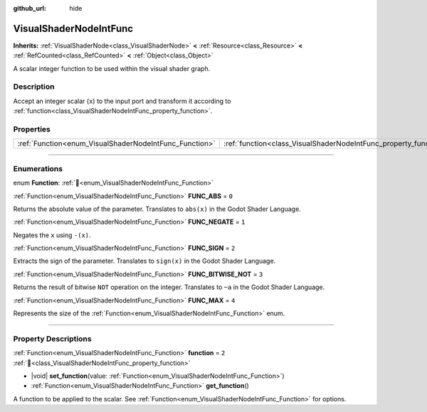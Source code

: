 :github_url: hide

.. DO NOT EDIT THIS FILE!!!
.. Generated automatically from Redot engine sources.
.. Generator: https://github.com/Redot-Engine/redot-engine/tree/4.3/doc/tools/make_rst.py.
.. XML source: https://github.com/Redot-Engine/redot-engine/tree/4.3/doc/classes/VisualShaderNodeIntFunc.xml.

.. _class_VisualShaderNodeIntFunc:

VisualShaderNodeIntFunc
=======================

**Inherits:** :ref:`VisualShaderNode<class_VisualShaderNode>` **<** :ref:`Resource<class_Resource>` **<** :ref:`RefCounted<class_RefCounted>` **<** :ref:`Object<class_Object>`

A scalar integer function to be used within the visual shader graph.

.. rst-class:: classref-introduction-group

Description
-----------

Accept an integer scalar (``x``) to the input port and transform it according to :ref:`function<class_VisualShaderNodeIntFunc_property_function>`.

.. rst-class:: classref-reftable-group

Properties
----------

.. table::
   :widths: auto

   +--------------------------------------------------------+------------------------------------------------------------------+-------+
   | :ref:`Function<enum_VisualShaderNodeIntFunc_Function>` | :ref:`function<class_VisualShaderNodeIntFunc_property_function>` | ``2`` |
   +--------------------------------------------------------+------------------------------------------------------------------+-------+

.. rst-class:: classref-section-separator

----

.. rst-class:: classref-descriptions-group

Enumerations
------------

.. _enum_VisualShaderNodeIntFunc_Function:

.. rst-class:: classref-enumeration

enum **Function**: :ref:`🔗<enum_VisualShaderNodeIntFunc_Function>`

.. _class_VisualShaderNodeIntFunc_constant_FUNC_ABS:

.. rst-class:: classref-enumeration-constant

:ref:`Function<enum_VisualShaderNodeIntFunc_Function>` **FUNC_ABS** = ``0``

Returns the absolute value of the parameter. Translates to ``abs(x)`` in the Godot Shader Language.

.. _class_VisualShaderNodeIntFunc_constant_FUNC_NEGATE:

.. rst-class:: classref-enumeration-constant

:ref:`Function<enum_VisualShaderNodeIntFunc_Function>` **FUNC_NEGATE** = ``1``

Negates the ``x`` using ``-(x)``.

.. _class_VisualShaderNodeIntFunc_constant_FUNC_SIGN:

.. rst-class:: classref-enumeration-constant

:ref:`Function<enum_VisualShaderNodeIntFunc_Function>` **FUNC_SIGN** = ``2``

Extracts the sign of the parameter. Translates to ``sign(x)`` in the Godot Shader Language.

.. _class_VisualShaderNodeIntFunc_constant_FUNC_BITWISE_NOT:

.. rst-class:: classref-enumeration-constant

:ref:`Function<enum_VisualShaderNodeIntFunc_Function>` **FUNC_BITWISE_NOT** = ``3``

Returns the result of bitwise ``NOT`` operation on the integer. Translates to ``~a`` in the Godot Shader Language.

.. _class_VisualShaderNodeIntFunc_constant_FUNC_MAX:

.. rst-class:: classref-enumeration-constant

:ref:`Function<enum_VisualShaderNodeIntFunc_Function>` **FUNC_MAX** = ``4``

Represents the size of the :ref:`Function<enum_VisualShaderNodeIntFunc_Function>` enum.

.. rst-class:: classref-section-separator

----

.. rst-class:: classref-descriptions-group

Property Descriptions
---------------------

.. _class_VisualShaderNodeIntFunc_property_function:

.. rst-class:: classref-property

:ref:`Function<enum_VisualShaderNodeIntFunc_Function>` **function** = ``2`` :ref:`🔗<class_VisualShaderNodeIntFunc_property_function>`

.. rst-class:: classref-property-setget

- |void| **set_function**\ (\ value\: :ref:`Function<enum_VisualShaderNodeIntFunc_Function>`\ )
- :ref:`Function<enum_VisualShaderNodeIntFunc_Function>` **get_function**\ (\ )

A function to be applied to the scalar. See :ref:`Function<enum_VisualShaderNodeIntFunc_Function>` for options.

.. |virtual| replace:: :abbr:`virtual (This method should typically be overridden by the user to have any effect.)`
.. |const| replace:: :abbr:`const (This method has no side effects. It doesn't modify any of the instance's member variables.)`
.. |vararg| replace:: :abbr:`vararg (This method accepts any number of arguments after the ones described here.)`
.. |constructor| replace:: :abbr:`constructor (This method is used to construct a type.)`
.. |static| replace:: :abbr:`static (This method doesn't need an instance to be called, so it can be called directly using the class name.)`
.. |operator| replace:: :abbr:`operator (This method describes a valid operator to use with this type as left-hand operand.)`
.. |bitfield| replace:: :abbr:`BitField (This value is an integer composed as a bitmask of the following flags.)`
.. |void| replace:: :abbr:`void (No return value.)`
